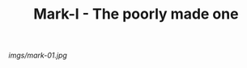 #+TITLE: Mark-I - The poorly made one

#+caption: I made this one by myself.  My partner fixed it.  It's garish but I love it.
[[imgs/mark-01.jpg]]


